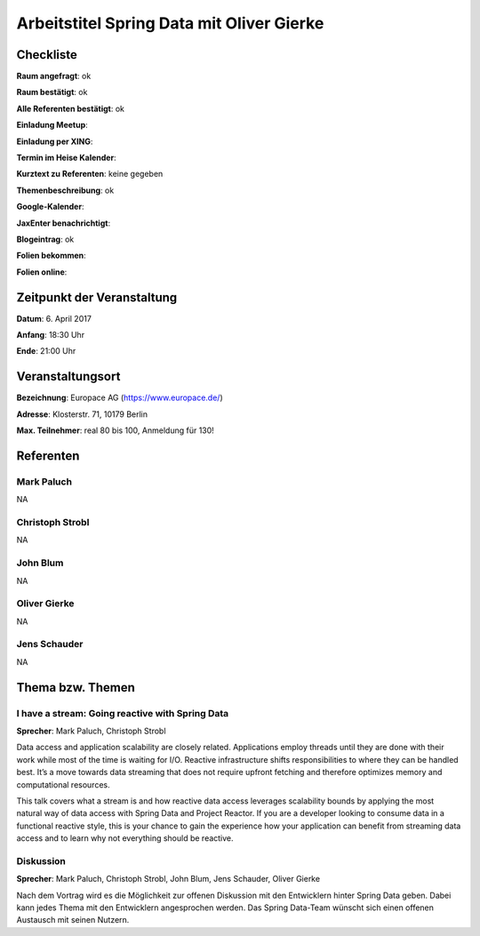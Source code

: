 Arbeitstitel Spring Data mit Oliver Gierke
=================

Checkliste
----------

**Raum angefragt**: ok

**Raum bestätigt**: ok

**Alle Referenten bestätigt**: ok

**Einladung Meetup**: 

**Einladung per XING**:

**Termin im Heise Kalender**:

**Kurztext zu Referenten**: keine gegeben

**Themenbeschreibung**: ok

**Google-Kalender**:

**JaxEnter benachrichtigt**:

**Blogeintrag**: ok

**Folien bekommen**:

**Folien online**:

Zeitpunkt der Veranstaltung
---------------------------

**Datum**: 6. April 2017

**Anfang**: 18:30 Uhr

**Ende**: 21:00 Uhr

Veranstaltungsort
-----------------

**Bezeichnung**: Europace AG (https://www.europace.de/)

**Adresse**: Klosterstr. 71, 10179 Berlin

**Max. Teilnehmer**: real 80 bis 100, Anmeldung für 130!

Referenten
----------

Mark Paluch
~~~~~~
NA

Christoph Strobl
~~~~~~
NA

John Blum
~~~~~~
NA

Oliver Gierke
~~~~~~
NA

Jens Schauder
~~~~~~
NA


Thema bzw. Themen
-----------------

I have a stream: Going reactive with Spring Data
~~~~~~~~~~~~~~~~~~~
**Sprecher**: Mark Paluch, Christoph Strobl

Data access and application scalability are closely related. Applications
employ threads until they are done with their work while most of the time is
waiting for I/O. Reactive infrastructure shifts responsibilities to where they
can be handled best. It’s a move towards data streaming that does not require
upfront fetching and therefore optimizes memory and computational resources.

This talk covers what a stream is and how reactive data access leverages
scalability bounds by applying the most natural way of data access with
Spring Data and Project Reactor. If you are a developer looking to consume data
in a functional reactive style, this is your chance to gain the experience
how your application can benefit from streaming data access and to learn
why not everything should be reactive.

Diskussion
~~~~~~~~~~~~~~~~~~~
**Sprecher**: Mark Paluch, Christoph Strobl, John Blum, Jens Schauder, Oliver Gierke

Nach dem Vortrag wird es die Möglichkeit zur offenen Diskussion mit den Entwicklern
hinter Spring Data geben. Dabei kann jedes Thema mit den Entwicklern angesprochen werden.
Das Spring Data-Team wünscht sich einen offenen Austausch mit seinen Nutzern.
